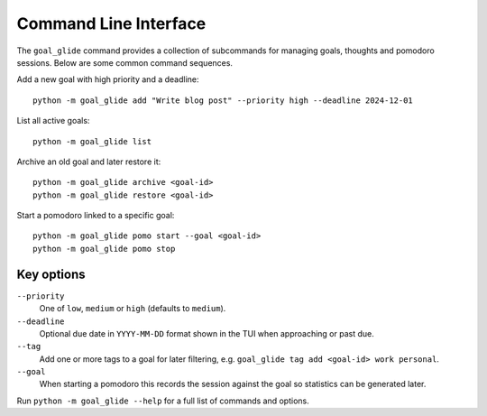 Command Line Interface
======================

The ``goal_glide`` command provides a collection of subcommands for
managing goals, thoughts and pomodoro sessions.  Below are some common
command sequences.

Add a new goal with high priority and a deadline::

   python -m goal_glide add "Write blog post" --priority high --deadline 2024-12-01

List all active goals::

   python -m goal_glide list

Archive an old goal and later restore it::

   python -m goal_glide archive <goal-id>
   python -m goal_glide restore <goal-id>

Start a pomodoro linked to a specific goal::

   python -m goal_glide pomo start --goal <goal-id>
   python -m goal_glide pomo stop

Key options
-----------

``--priority``
    One of ``low``, ``medium`` or ``high`` (defaults to ``medium``).

``--deadline``
    Optional due date in ``YYYY-MM-DD`` format shown in the TUI when
    approaching or past due.

``--tag``
    Add one or more tags to a goal for later filtering, e.g.
    ``goal_glide tag add <goal-id> work personal``.

``--goal``
    When starting a pomodoro this records the session against the goal so
    statistics can be generated later.

Run ``python -m goal_glide --help`` for a full list of commands and
options.
